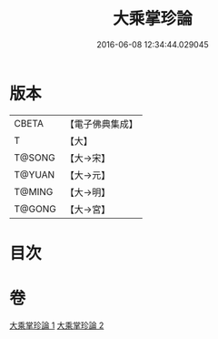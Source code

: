 #+TITLE: 大乘掌珍論 
#+DATE: 2016-06-08 12:34:44.029045

* 版本
 |     CBETA|【電子佛典集成】|
 |         T|【大】     |
 |    T@SONG|【大→宋】   |
 |    T@YUAN|【大→元】   |
 |    T@MING|【大→明】   |
 |    T@GONG|【大→宮】   |

* 目次

* 卷
[[file:KR6m0023_001.txt][大乘掌珍論 1]]
[[file:KR6m0023_002.txt][大乘掌珍論 2]]


